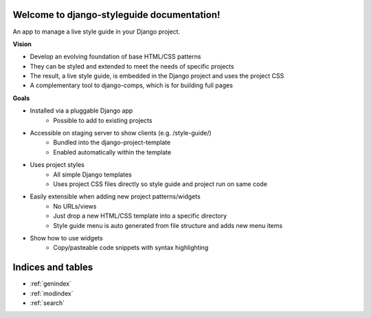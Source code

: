 

Welcome to django-styleguide documentation!
===========================================

An app to manage a live style guide in your Django project.

**Vision**

* Develop an evolving foundation of base HTML/CSS patterns
* They can be styled and extended to meet the needs of specific projects
* The result, a live style guide, is embedded in the Django project and uses the project CSS
* A complementary tool to django-comps, which is for building full pages

**Goals**

* Installed via a pluggable Django app
    * Possible to add to existing projects
* Accessible on staging server to show clients (e.g. /style-guide/)
    * Bundled into the django-project-template
    * Enabled automatically within the template
* Uses project styles
    * All simple Django templates
    * Uses project CSS files directly so style guide and project run on same code
* Easily extensible when adding new project patterns/widgets
    * No URLs/views
    * Just drop a new HTML/CSS template into a specific directory
    * Style guide menu is auto generated from file structure and adds new menu items
* Show how to use widgets
    * Copy/pasteable code snippets with syntax highlighting


Indices and tables
==================

* :ref:`genindex`
* :ref:`modindex`
* :ref:`search`


